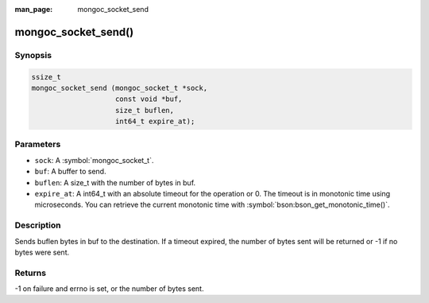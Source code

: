 :man_page: mongoc_socket_send

mongoc_socket_send()
====================

Synopsis
--------

.. code-block:: c

  ssize_t
  mongoc_socket_send (mongoc_socket_t *sock,
                      const void *buf,
                      size_t buflen,
                      int64_t expire_at);

Parameters
----------

* ``sock``: A :symbol:`mongoc_socket_t`.
* ``buf``: A buffer to send.
* ``buflen``: A size_t with the number of bytes in buf.
* ``expire_at``: A int64_t with an absolute timeout for the operation or 0. The timeout is in monotonic time using microseconds. You can retrieve the current monotonic time with :symbol:`bson:bson_get_monotonic_time()`.

Description
-----------

Sends buflen bytes in buf to the destination. If a timeout expired, the number of bytes sent will be returned or -1 if no bytes were sent.

Returns
-------

-1 on failure and errno is set, or the number of bytes sent.

